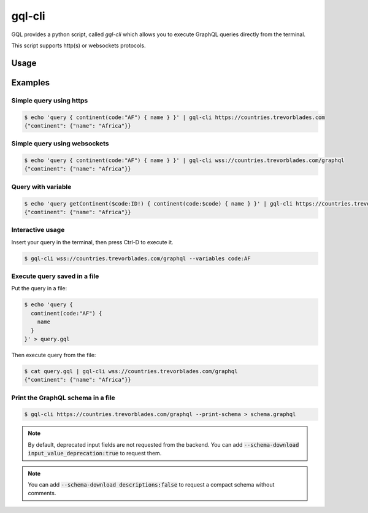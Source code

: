 .. _gql_cli:

gql-cli
=======

GQL provides a python script, called `gql-cli` which allows you to execute
GraphQL queries directly from the terminal.

This script supports http(s) or websockets protocols.

Usage
-----

.. argparse::
   :module: gql.cli
   :func: get_parser
   :prog: gql-cli

Examples
--------

Simple query using https
^^^^^^^^^^^^^^^^^^^^^^^^^

.. code-block:: shell

    $ echo 'query { continent(code:"AF") { name } }' | gql-cli https://countries.trevorblades.com
    {"continent": {"name": "Africa"}}

Simple query using websockets
^^^^^^^^^^^^^^^^^^^^^^^^^^^^^

.. code-block:: shell

    $ echo 'query { continent(code:"AF") { name } }' | gql-cli wss://countries.trevorblades.com/graphql
    {"continent": {"name": "Africa"}}

Query with variable
^^^^^^^^^^^^^^^^^^^

.. code-block:: shell

    $ echo 'query getContinent($code:ID!) { continent(code:$code) { name } }' | gql-cli https://countries.trevorblades.com --variables code:AF
    {"continent": {"name": "Africa"}}

Interactive usage
^^^^^^^^^^^^^^^^^

Insert your query in the terminal, then press Ctrl-D to execute it.

.. code-block:: shell

    $ gql-cli wss://countries.trevorblades.com/graphql --variables code:AF

Execute query saved in a file
^^^^^^^^^^^^^^^^^^^^^^^^^^^^^

Put the query in a file:

.. code-block:: shell

    $ echo 'query {
      continent(code:"AF") {
        name
      }
    }' > query.gql

Then execute query from the file:

.. code-block:: shell

    $ cat query.gql | gql-cli wss://countries.trevorblades.com/graphql
    {"continent": {"name": "Africa"}}

Print the GraphQL schema in a file
^^^^^^^^^^^^^^^^^^^^^^^^^^^^^^^^^^

.. code-block:: shell

    $ gql-cli https://countries.trevorblades.com/graphql --print-schema > schema.graphql

.. note::

    By default, deprecated input fields are not requested from the backend.
    You can add :code:`--schema-download input_value_deprecation:true` to request them.

.. note::

    You can add :code:`--schema-download descriptions:false` to request a compact schema
    without comments.
